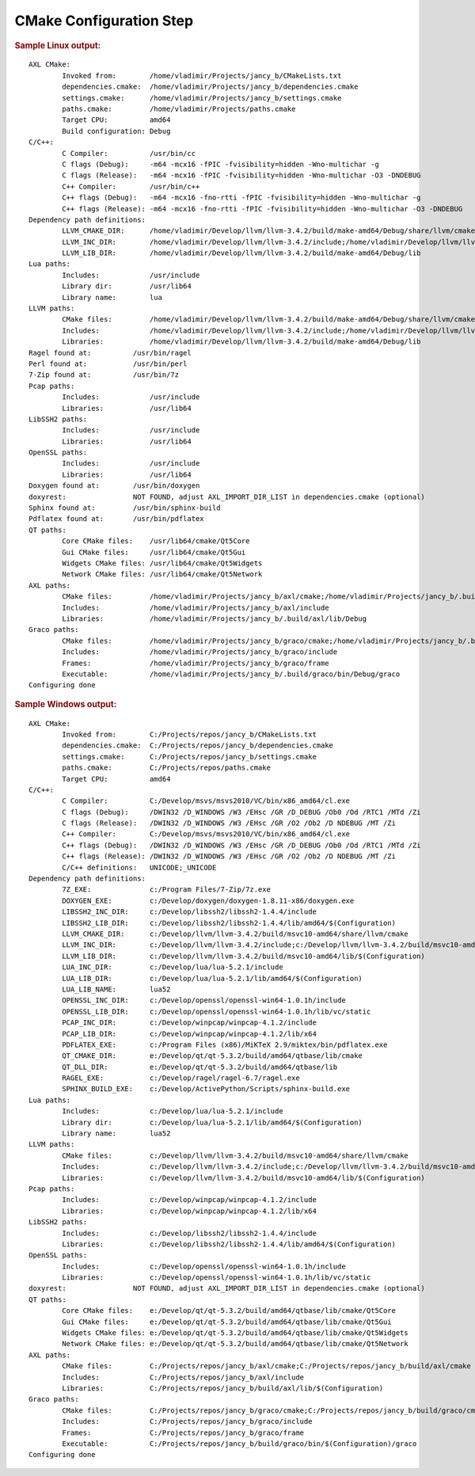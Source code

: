 .. .............................................................................
..
..  This file is part of the Jancy toolkit.
..
..  Jancy is distributed under the MIT license.
..  For details see accompanying license.txt file,
..  the public copy of which is also available at:
..  http://tibbo.com/downloads/archive/jancy/license.txt
..
.. .............................................................................

CMake Configuration Step
========================

.. expand-macro:: cmake-configure jancy_b

.. rubric:: Sample Linux output:

::

	AXL CMake:
		Invoked from:        /home/vladimir/Projects/jancy_b/CMakeLists.txt
		dependencies.cmake:  /home/vladimir/Projects/jancy_b/dependencies.cmake
		settings.cmake:      /home/vladimir/Projects/jancy_b/settings.cmake
		paths.cmake:         /home/vladimir/Projects/paths.cmake
		Target CPU:          amd64
		Build configuration: Debug
	C/C++:
		C Compiler:          /usr/bin/cc
		C flags (Debug):     -m64 -mcx16 -fPIC -fvisibility=hidden -Wno-multichar -g
		C flags (Release):   -m64 -mcx16 -fPIC -fvisibility=hidden -Wno-multichar -O3 -DNDEBUG
		C++ Compiler:        /usr/bin/c++
		C++ flags (Debug):   -m64 -mcx16 -fno-rtti -fPIC -fvisibility=hidden -Wno-multichar -g
		C++ flags (Release): -m64 -mcx16 -fno-rtti -fPIC -fvisibility=hidden -Wno-multichar -O3 -DNDEBUG
	Dependency path definitions:
		LLVM_CMAKE_DIR:      /home/vladimir/Develop/llvm/llvm-3.4.2/build/make-amd64/Debug/share/llvm/cmake
		LLVM_INC_DIR:        /home/vladimir/Develop/llvm/llvm-3.4.2/include;/home/vladimir/Develop/llvm/llvm-3.4.2/build/make-amd64/Debug/include
		LLVM_LIB_DIR:        /home/vladimir/Develop/llvm/llvm-3.4.2/build/make-amd64/Debug/lib
	Lua paths:
		Includes:            /usr/include
		Library dir:         /usr/lib64
		Library name:        lua
	LLVM paths:
		CMake files:         /home/vladimir/Develop/llvm/llvm-3.4.2/build/make-amd64/Debug/share/llvm/cmake
		Includes:            /home/vladimir/Develop/llvm/llvm-3.4.2/include;/home/vladimir/Develop/llvm/llvm-3.4.2/build/make-amd64/Debug/include
		Libraries:           /home/vladimir/Develop/llvm/llvm-3.4.2/build/make-amd64/Debug/lib
	Ragel found at:          /usr/bin/ragel
	Perl found at:           /usr/bin/perl
	7-Zip found at:          /usr/bin/7z
	Pcap paths:
		Includes:            /usr/include
		Libraries:           /usr/lib64
	LibSSH2 paths:
		Includes:            /usr/include
		Libraries:           /usr/lib64
	OpenSSL paths:
		Includes:            /usr/include
		Libraries:           /usr/lib64
	Doxygen found at:        /usr/bin/doxygen
	doxyrest:                NOT FOUND, adjust AXL_IMPORT_DIR_LIST in dependencies.cmake (optional)
	Sphinx found at:         /usr/bin/sphinx-build
	Pdflatex found at:       /usr/bin/pdflatex
	QT paths:
		Core CMake files:    /usr/lib64/cmake/Qt5Core
		Gui CMake files:     /usr/lib64/cmake/Qt5Gui
		Widgets CMake files: /usr/lib64/cmake/Qt5Widgets
		Network CMake files: /usr/lib64/cmake/Qt5Network
	AXL paths:
		CMake files:         /home/vladimir/Projects/jancy_b/axl/cmake;/home/vladimir/Projects/jancy_b/.build/axl/cmake
		Includes:            /home/vladimir/Projects/jancy_b/axl/include
		Libraries:           /home/vladimir/Projects/jancy_b/.build/axl/lib/Debug
	Graco paths:
		CMake files:         /home/vladimir/Projects/jancy_b/graco/cmake;/home/vladimir/Projects/jancy_b/.build/graco/cmake
		Includes:            /home/vladimir/Projects/jancy_b/graco/include
		Frames:              /home/vladimir/Projects/jancy_b/graco/frame
		Executable:          /home/vladimir/Projects/jancy_b/.build/graco/bin/Debug/graco
	Configuring done

.. rubric:: Sample Windows output:

::

	AXL CMake:
		Invoked from:        C:/Projects/repos/jancy_b/CMakeLists.txt
		dependencies.cmake:  C:/Projects/repos/jancy_b/dependencies.cmake
		settings.cmake:      C:/Projects/repos/jancy_b/settings.cmake
		paths.cmake:         C:/Projects/repos/paths.cmake
		Target CPU:          amd64
	C/C++:
		C Compiler:          C:/Develop/msvs/msvs2010/VC/bin/x86_amd64/cl.exe
		C flags (Debug):     /DWIN32 /D_WINDOWS /W3 /EHsc /GR /D_DEBUG /Ob0 /Od /RTC1 /MTd /Zi
		C flags (Release):   /DWIN32 /D_WINDOWS /W3 /EHsc /GR /O2 /Ob2 /D NDEBUG /MT /Zi
		C++ Compiler:        C:/Develop/msvs/msvs2010/VC/bin/x86_amd64/cl.exe
		C++ flags (Debug):   /DWIN32 /D_WINDOWS /W3 /EHsc /GR /D_DEBUG /Ob0 /Od /RTC1 /MTd /Zi
		C++ flags (Release): /DWIN32 /D_WINDOWS /W3 /EHsc /GR /O2 /Ob2 /D NDEBUG /MT /Zi
		C/C++ definitions:   UNICODE;_UNICODE
	Dependency path definitions:
		7Z_EXE:              c:/Program Files/7-Zip/7z.exe
		DOXYGEN_EXE:         c:/Develop/doxygen/doxygen-1.8.11-x86/doxygen.exe
		LIBSSH2_INC_DIR:     c:/Develop/libssh2/libssh2-1.4.4/include
		LIBSSH2_LIB_DIR:     c:/Develop/libssh2/libssh2-1.4.4/lib/amd64/$(Configuration)
		LLVM_CMAKE_DIR:      c:/Develop/llvm/llvm-3.4.2/build/msvc10-amd64/share/llvm/cmake
		LLVM_INC_DIR:        c:/Develop/llvm/llvm-3.4.2/include;c:/Develop/llvm/llvm-3.4.2/build/msvc10-amd64/include
		LLVM_LIB_DIR:        c:/Develop/llvm/llvm-3.4.2/build/msvc10-amd64/lib/$(Configuration)
		LUA_INC_DIR:         c:/Develop/lua/lua-5.2.1/include
		LUA_LIB_DIR:         c:/Develop/lua/lua-5.2.1/lib/amd64/$(Configuration)
		LUA_LIB_NAME:        lua52
		OPENSSL_INC_DIR:     c:/Develop/openssl/openssl-win64-1.0.1h/include
		OPENSSL_LIB_DIR:     c:/Develop/openssl/openssl-win64-1.0.1h/lib/vc/static
		PCAP_INC_DIR:        c:/Develop/winpcap/winpcap-4.1.2/include
		PCAP_LIB_DIR:        c:/Develop/winpcap/winpcap-4.1.2/lib/x64
		PDFLATEX_EXE:        c:/Program Files (x86)/MiKTeX 2.9/miktex/bin/pdflatex.exe
		QT_CMAKE_DIR:        e:/Develop/qt/qt-5.3.2/build/amd64/qtbase/lib/cmake
		QT_DLL_DIR:          e:/Develop/qt/qt-5.3.2/build/amd64/qtbase/lib
		RAGEL_EXE:           c:/Develop/ragel/ragel-6.7/ragel.exe
		SPHINX_BUILD_EXE:    c:/Develop/ActivePython/Scripts/sphinx-build.exe
	Lua paths:
		Includes:            c:/Develop/lua/lua-5.2.1/include
		Library dir:         c:/Develop/lua/lua-5.2.1/lib/amd64/$(Configuration)
		Library name:        lua52
	LLVM paths:
		CMake files:         c:/Develop/llvm/llvm-3.4.2/build/msvc10-amd64/share/llvm/cmake
		Includes:            c:/Develop/llvm/llvm-3.4.2/include;c:/Develop/llvm/llvm-3.4.2/build/msvc10-amd64/include
		Libraries:           c:/Develop/llvm/llvm-3.4.2/build/msvc10-amd64/lib/$(Configuration)
	Pcap paths:
		Includes:            c:/Develop/winpcap/winpcap-4.1.2/include
		Libraries:           c:/Develop/winpcap/winpcap-4.1.2/lib/x64
	LibSSH2 paths:
		Includes:            c:/Develop/libssh2/libssh2-1.4.4/include
		Libraries:           c:/Develop/libssh2/libssh2-1.4.4/lib/amd64/$(Configuration)
	OpenSSL paths:
		Includes:            c:/Develop/openssl/openssl-win64-1.0.1h/include
		Libraries:           c:/Develop/openssl/openssl-win64-1.0.1h/lib/vc/static
	doxyrest:                NOT FOUND, adjust AXL_IMPORT_DIR_LIST in dependencies.cmake (optional)
	QT paths:
		Core CMake files:    e:/Develop/qt/qt-5.3.2/build/amd64/qtbase/lib/cmake/Qt5Core
		Gui CMake files:     e:/Develop/qt/qt-5.3.2/build/amd64/qtbase/lib/cmake/Qt5Gui
		Widgets CMake files: e:/Develop/qt/qt-5.3.2/build/amd64/qtbase/lib/cmake/Qt5Widgets
		Network CMake files: e:/Develop/qt/qt-5.3.2/build/amd64/qtbase/lib/cmake/Qt5Network
	AXL paths:
		CMake files:         C:/Projects/repos/jancy_b/axl/cmake;C:/Projects/repos/jancy_b/build/axl/cmake
		Includes:            C:/Projects/repos/jancy_b/axl/include
		Libraries:           C:/Projects/repos/jancy_b/build/axl/lib/$(Configuration)
	Graco paths:
		CMake files:         C:/Projects/repos/jancy_b/graco/cmake;C:/Projects/repos/jancy_b/build/graco/cmake
		Includes:            C:/Projects/repos/jancy_b/graco/include
		Frames:              C:/Projects/repos/jancy_b/graco/frame
		Executable:          C:/Projects/repos/jancy_b/build/graco/bin/$(Configuration)/graco
	Configuring done

.. expand-macro:: cmake-post-configure
